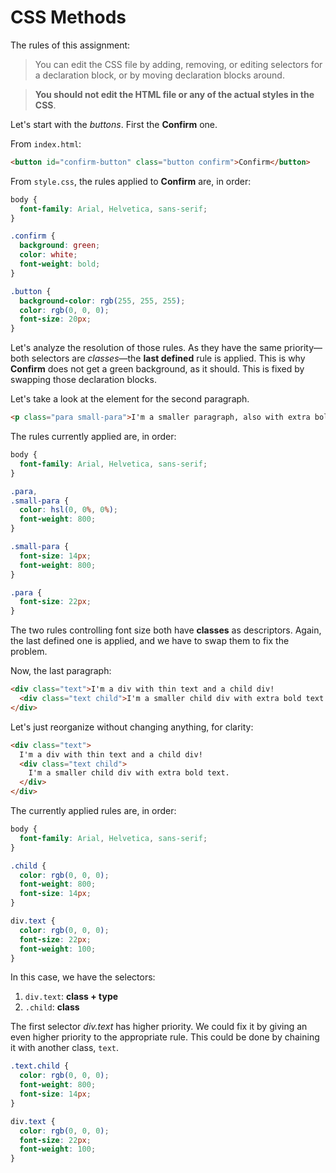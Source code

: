 * CSS Methods

The rules of this assignment:

#+begin_quote
You can edit the CSS file by adding, removing, or editing selectors for a declaration block, or by moving declaration blocks around.
#+end_quote

#+begin_quote
*You should not edit the HTML file or any of the actual styles in the CSS*.
#+end_quote

Let's start with the /buttons/.
First the *Confirm* one.

From =index.html=:

#+begin_src html
<button id="confirm-button" class="button confirm">Confirm</button>
#+end_src

From =style.css=, the rules applied to *Confirm* are, in order:

#+begin_src css
body {
  font-family: Arial, Helvetica, sans-serif;
}

.confirm {
  background: green;
  color: white;
  font-weight: bold;
}

.button {
  background-color: rgb(255, 255, 255);
  color: rgb(0, 0, 0);
  font-size: 20px;
}
#+end_src

Let's analyze the resolution of those rules.
As they have the same priority---both selectors are /classes/---the *last defined* rule is applied.
This is why *Confirm* does not get a green background, as it should.
This is fixed by swapping those declaration blocks.

Let's take a look at the element for the second paragraph.

#+begin_src html
<p class="para small-para">I'm a smaller paragraph, also with extra bold text!</p>
#+end_src

The rules currently applied are, in order:

#+begin_src css
body {
  font-family: Arial, Helvetica, sans-serif;
}

.para,
.small-para {
  color: hsl(0, 0%, 0%);
  font-weight: 800;
}

.small-para {
  font-size: 14px;
  font-weight: 800;
}

.para {
  font-size: 22px;
}
#+end_src

The two rules controlling font size both have *classes* as descriptors.
Again, the last defined one is applied, and we have to swap them to fix the problem.

Now, the last paragraph:

#+begin_src html
<div class="text">I'm a div with thin text and a child div!
  <div class="text child">I'm a smaller child div with extra bold text.</div>
</div>
#+end_src

Let's just reorganize without changing anything, for clarity:

#+begin_src html
<div class="text">
  I'm a div with thin text and a child div!
  <div class="text child">
    I'm a smaller child div with extra bold text.
  </div>
</div>
#+end_src

The currently applied rules are, in order:

#+begin_src css
body {
  font-family: Arial, Helvetica, sans-serif;
}

.child {
  color: rgb(0, 0, 0);
  font-weight: 800;
  font-size: 14px;
}

div.text {
  color: rgb(0, 0, 0);
  font-size: 22px;
  font-weight: 100;
}
#+end_src

In this case, we have the selectors:
1. ~div.text~: *class + type*
2. ~.child~: *class*

The first selector /div.text/ has higher priority.
We could fix it by giving an even higher priority to the appropriate rule.
This could be done by chaining it with another class, ~text~.

#+begin_src css
.text.child {
  color: rgb(0, 0, 0);
  font-weight: 800;
  font-size: 14px;
}

div.text {
  color: rgb(0, 0, 0);
  font-size: 22px;
  font-weight: 100;
}
#+end_src
